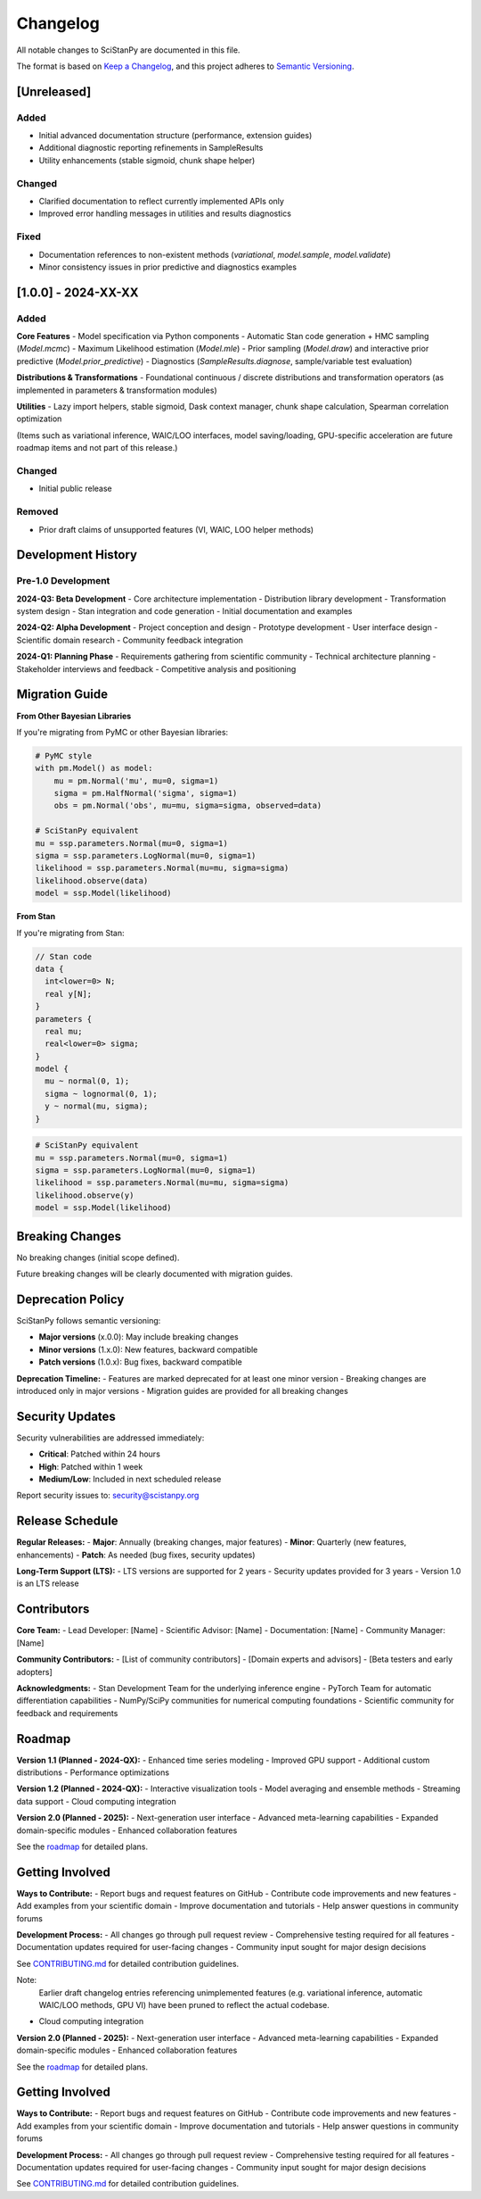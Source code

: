 Changelog
=========

All notable changes to SciStanPy are documented in this file.

The format is based on `Keep a Changelog <https://keepachangelog.com/en/1.0.0/>`_,
and this project adheres to `Semantic Versioning <https://semver.org/spec/v2.0.0.html>`_.

[Unreleased]
------------

Added
~~~~~
- Initial advanced documentation structure (performance, extension guides)
- Additional diagnostic reporting refinements in SampleResults
- Utility enhancements (stable sigmoid, chunk shape helper)

Changed
~~~~~~~
- Clarified documentation to reflect currently implemented APIs only
- Improved error handling messages in utilities and results diagnostics

Fixed
~~~~~
- Documentation references to non-existent methods (`variational`, `model.sample`, `model.validate`)
- Minor consistency issues in prior predictive and diagnostics examples

[1.0.0] - 2024-XX-XX
--------------------
Added
~~~~~
**Core Features**
- Model specification via Python components
- Automatic Stan code generation + HMC sampling (`Model.mcmc`)
- Maximum Likelihood estimation (`Model.mle`)
- Prior sampling (`Model.draw`) and interactive prior predictive (`Model.prior_predictive`)
- Diagnostics (`SampleResults.diagnose`, sample/variable test evaluation)

**Distributions & Transformations**
- Foundational continuous / discrete distributions and transformation operators (as implemented in parameters & transformation modules)

**Utilities**
- Lazy import helpers, stable sigmoid, Dask context manager, chunk shape calculation, Spearman correlation optimization

(Items such as variational inference, WAIC/LOO interfaces, model saving/loading, GPU-specific acceleration are future roadmap items and not part of this release.)

Changed
~~~~~~~
- Initial public release

Removed
~~~~~~~
- Prior draft claims of unsupported features (VI, WAIC, LOO helper methods)

Development History
------------------

Pre-1.0 Development
~~~~~~~~~~~~~~~~~~

**2024-Q3: Beta Development**
- Core architecture implementation
- Distribution library development
- Transformation system design
- Stan integration and code generation
- Initial documentation and examples

**2024-Q2: Alpha Development**
- Project conception and design
- Prototype development
- User interface design
- Scientific domain research
- Community feedback integration

**2024-Q1: Planning Phase**
- Requirements gathering from scientific community
- Technical architecture planning
- Stakeholder interviews and feedback
- Competitive analysis and positioning

Migration Guide
---------------

**From Other Bayesian Libraries**

If you're migrating from PyMC or other Bayesian libraries:

.. code-block:: python

   # PyMC style
   with pm.Model() as model:
       mu = pm.Normal('mu', mu=0, sigma=1)
       sigma = pm.HalfNormal('sigma', sigma=1)
       obs = pm.Normal('obs', mu=mu, sigma=sigma, observed=data)

   # SciStanPy equivalent
   mu = ssp.parameters.Normal(mu=0, sigma=1)
   sigma = ssp.parameters.LogNormal(mu=0, sigma=1)
   likelihood = ssp.parameters.Normal(mu=mu, sigma=sigma)
   likelihood.observe(data)
   model = ssp.Model(likelihood)

**From Stan**

If you're migrating from Stan:

.. code-block:: stan

   // Stan code
   data {
     int<lower=0> N;
     real y[N];
   }
   parameters {
     real mu;
     real<lower=0> sigma;
   }
   model {
     mu ~ normal(0, 1);
     sigma ~ lognormal(0, 1);
     y ~ normal(mu, sigma);
   }

.. code-block:: python

   # SciStanPy equivalent
   mu = ssp.parameters.Normal(mu=0, sigma=1)
   sigma = ssp.parameters.LogNormal(mu=0, sigma=1)
   likelihood = ssp.parameters.Normal(mu=mu, sigma=sigma)
   likelihood.observe(y)
   model = ssp.Model(likelihood)

Breaking Changes
---------------

No breaking changes (initial scope defined).

Future breaking changes will be clearly documented with migration guides.

Deprecation Policy
-----------------

SciStanPy follows semantic versioning:

- **Major versions** (x.0.0): May include breaking changes
- **Minor versions** (1.x.0): New features, backward compatible
- **Patch versions** (1.0.x): Bug fixes, backward compatible

**Deprecation Timeline:**
- Features are marked deprecated for at least one minor version
- Breaking changes are introduced only in major versions
- Migration guides are provided for all breaking changes

Security Updates
---------------

Security vulnerabilities are addressed immediately:

- **Critical**: Patched within 24 hours
- **High**: Patched within 1 week
- **Medium/Low**: Included in next scheduled release

Report security issues to: security@scistanpy.org

Release Schedule
---------------

**Regular Releases:**
- **Major**: Annually (breaking changes, major features)
- **Minor**: Quarterly (new features, enhancements)
- **Patch**: As needed (bug fixes, security updates)

**Long-Term Support (LTS):**
- LTS versions are supported for 2 years
- Security updates provided for 3 years
- Version 1.0 is an LTS release

Contributors
-----------

**Core Team:**
- Lead Developer: [Name]
- Scientific Advisor: [Name]
- Documentation: [Name]
- Community Manager: [Name]

**Community Contributors:**
- [List of community contributors]
- [Domain experts and advisors]
- [Beta testers and early adopters]

**Acknowledgments:**
- Stan Development Team for the underlying inference engine
- PyTorch Team for automatic differentiation capabilities
- NumPy/SciPy communities for numerical computing foundations
- Scientific community for feedback and requirements

Roadmap
-------

**Version 1.1 (Planned - 2024-QX):**
- Enhanced time series modeling
- Improved GPU support
- Additional custom distributions
- Performance optimizations

**Version 1.2 (Planned - 2024-QX):**
- Interactive visualization tools
- Model averaging and ensemble methods
- Streaming data support
- Cloud computing integration

**Version 2.0 (Planned - 2025):**
- Next-generation user interface
- Advanced meta-learning capabilities
- Expanded domain-specific modules
- Enhanced collaboration features

See the `roadmap <https://github.com/microsoft/SciStanPy/blob/main/ROADMAP.md>`_ for detailed plans.

Getting Involved
---------------

**Ways to Contribute:**
- Report bugs and request features on GitHub
- Contribute code improvements and new features
- Add examples from your scientific domain
- Improve documentation and tutorials
- Help answer questions in community forums

**Development Process:**
- All changes go through pull request review
- Comprehensive testing required for all features
- Documentation updates required for user-facing changes
- Community input sought for major design decisions

See `CONTRIBUTING.md <https://github.com/microsoft/SciStanPy/blob/main/CONTRIBUTING.md>`_ for detailed contribution guidelines.

Note:
    Earlier draft changelog entries referencing unimplemented features (e.g. variational
    inference, automatic WAIC/LOO methods, GPU VI) have been pruned to reflect the
    actual codebase.
- Cloud computing integration

**Version 2.0 (Planned - 2025):**
- Next-generation user interface
- Advanced meta-learning capabilities
- Expanded domain-specific modules
- Enhanced collaboration features

See the `roadmap <https://github.com/microsoft/SciStanPy/blob/main/ROADMAP.md>`_ for detailed plans.

Getting Involved
---------------

**Ways to Contribute:**
- Report bugs and request features on GitHub
- Contribute code improvements and new features
- Add examples from your scientific domain
- Improve documentation and tutorials
- Help answer questions in community forums

**Development Process:**
- All changes go through pull request review
- Comprehensive testing required for all features
- Documentation updates required for user-facing changes
- Community input sought for major design decisions

See `CONTRIBUTING.md <https://github.com/microsoft/SciStanPy/blob/main/CONTRIBUTING.md>`_ for detailed contribution guidelines.
